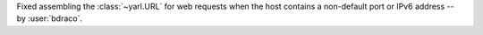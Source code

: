 Fixed assembling the :class:`~yarl.URL` for web requests when the host contains a non-default port or IPv6 address -- by :user:`bdraco`.

